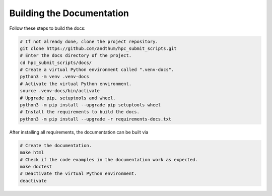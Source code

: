 .. _build-docs-label:

Building the Documentation
==========================

Follow these steps to build the docs:

.. code-block:: bash

    # If not already done, clone the project repository.
    git clone https://github.com/andthum/hpc_submit_scripts.git
    # Enter the docs directory of the project.
    cd hpc_submit_scripts/docs/
    # Create a virtual Python environment called ".venv-docs".
    python3 -m venv .venv-docs
    # Activate the virtual Python environment.
    source .venv-docs/bin/activate
    # Upgrade pip, setuptools and wheel.
    python3 -m pip install --upgrade pip setuptools wheel
    # Install the requirements to build the docs.
    python3 -m pip install --upgrade -r requirements-docs.txt

After installing all requirements, the documentation can be built via

.. code-block:: bash

    # Create the documentation.
    make html
    # Check if the code examples in the documentation work as expected.
    make doctest
    # Deactivate the virtual Python environment.
    deactivate

